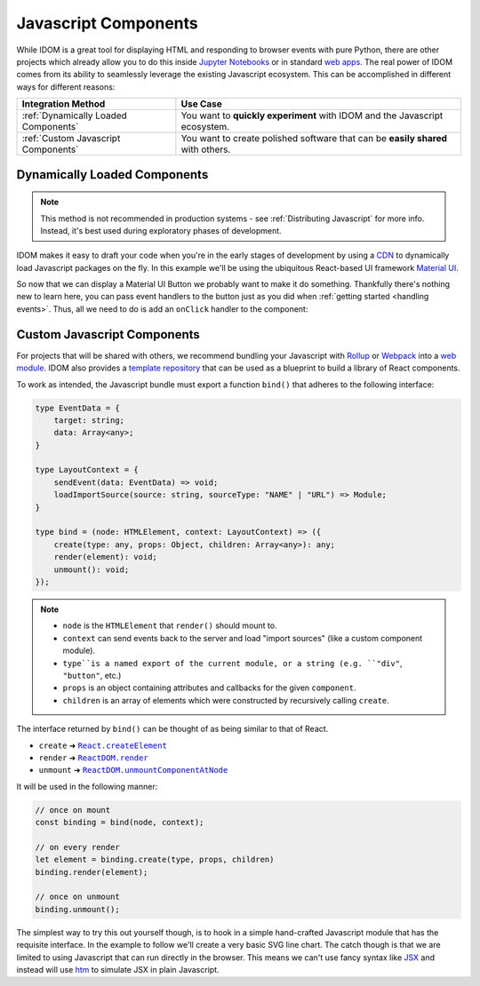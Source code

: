 .. _Javascript Component:

Javascript Components
=====================

While IDOM is a great tool for displaying HTML and responding to browser events with
pure Python, there are other projects which already allow you to do this inside
`Jupyter Notebooks <https://ipywidgets.readthedocs.io/en/latest/examples/Widget%20Basics.html>`__
or in standard
`web apps <https://blog.jupyter.org/and-voil%C3%A0-f6a2c08a4a93?gi=54b835a2fcce>`__.
The real power of IDOM comes from its ability to seamlessly leverage the existing
Javascript ecosystem. This can be accomplished in different ways for different reasons:

.. list-table::
    :header-rows: 1

    *   - Integration Method
        - Use Case

    *   - :ref:`Dynamically Loaded Components`
        - You want to **quickly experiment** with IDOM and the Javascript ecosystem.

    *   - :ref:`Custom Javascript Components`
        - You want to create polished software that can be **easily shared** with others.


.. _Dynamically Loaded Component:

Dynamically Loaded Components
-----------------------------

.. note::

    This method is not recommended in production systems - see :ref:`Distributing
    Javascript` for more info. Instead, it's best used during exploratory phases of
    development.

IDOM makes it easy to draft your code when you're in the early stages of development by
using a CDN_ to dynamically load Javascript packages on the fly. In this example we'll
be using the ubiquitous React-based UI framework `Material UI`_.

.. example:: material_ui_button_no_action

So now that we can display a Material UI Button we probably want to make it do
something. Thankfully there's nothing new to learn here, you can pass event handlers to
the button just as you did when :ref:`getting started <handling events>`. Thus, all we
need to do is add an ``onClick`` handler to the component:

.. example:: material_ui_button_on_click


.. _Custom Javascript Component:

Custom Javascript Components
----------------------------

For projects that will be shared with others, we recommend bundling your Javascript with
Rollup_ or Webpack_ into a `web module`_. IDOM also provides a `template repository`_
that can be used as a blueprint to build a library of React components.

To work as intended, the Javascript bundle must export a function ``bind()`` that
adheres to the following interface:

.. code-block:: typescript

    type EventData = {
        target: string;
        data: Array<any>;
    }

    type LayoutContext = {
        sendEvent(data: EventData) => void;
        loadImportSource(source: string, sourceType: "NAME" | "URL") => Module;
    }

    type bind = (node: HTMLElement, context: LayoutContext) => ({
        create(type: any, props: Object, children: Array<any>): any;
        render(element): void;
        unmount(): void;
    });

.. note::

    - ``node`` is the ``HTMLElement`` that ``render()`` should mount to.

    - ``context`` can send events back to the server and load "import sources"
      (like a custom component module).

    - ``type``is a named export of the current module, or a string (e.g. ``"div"``,
      ``"button"``, etc.)

    - ``props`` is an object containing attributes and callbacks for the given
      ``component``.

    - ``children`` is an array of elements which were constructed by recursively calling
      ``create``.

The interface returned by ``bind()`` can be thought of as being similar to that of
React.

- ``create`` ➜ |React.createElement|_
- ``render`` ➜ |ReactDOM.render|_
- ``unmount`` ➜ |ReactDOM.unmountComponentAtNode|_

.. |React.createElement| replace:: ``React.createElement``
.. _React.createElement: https://reactjs.org/docs/react-api.html#createelement

.. |ReactDOM.render| replace:: ``ReactDOM.render``
.. _ReactDOM.render: https://reactjs.org/docs/react-dom.html#render

.. |ReactDOM.unmountComponentAtNode| replace:: ``ReactDOM.unmountComponentAtNode``
.. _ReactDOM.unmountComponentAtNode: https://reactjs.org/docs/react-api.html#createelement

It will be used in the following manner:

.. code-block:: javascript

    // once on mount
    const binding = bind(node, context);

    // on every render
    let element = binding.create(type, props, children)
    binding.render(element);

    // once on unmount
    binding.unmount();

The simplest way to try this out yourself though, is to hook in a simple hand-crafted
Javascript module that has the requisite interface. In the example to follow we'll
create a very basic SVG line chart. The catch though is that we are limited to using
Javascript that can run directly in the browser. This means we can't use fancy syntax
like `JSX <https://reactjs.org/docs/introducing-jsx.html>`__ and instead will use
`htm <https://github.com/developit/htm>`__ to simulate JSX in plain Javascript.

.. example:: super_simple_chart


.. Links
.. =====

.. _Material UI: https://material-ui.com/
.. _CDN: https://en.wikipedia.org/wiki/Content_delivery_network
.. _template repository: https://github.com/idom-team/idom-react-component-cookiecutter
.. _web module: https://developer.mozilla.org/en-US/docs/Web/JavaScript/Guide/Modules
.. _Rollup: https://rollupjs.org/guide/en/
.. _Webpack: https://webpack.js.org/
